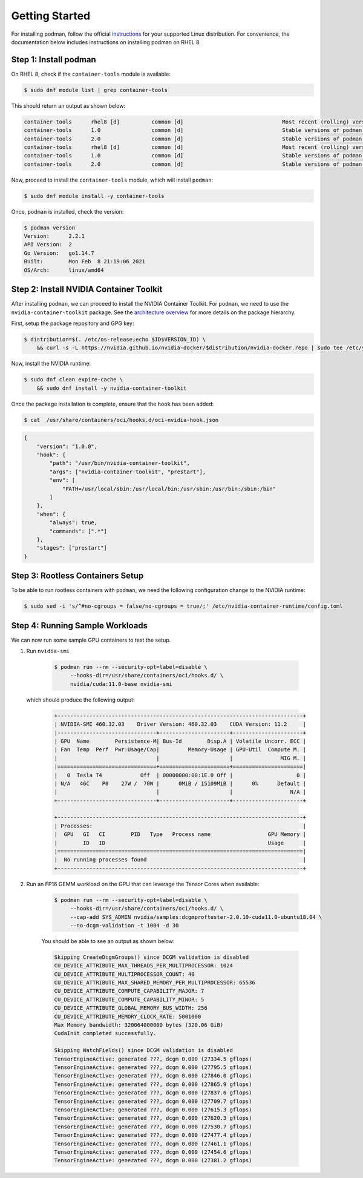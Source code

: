 .. Date: April 08 2021
.. Author: pramarao

Getting Started
=======================

For installing podman, follow the official `instructions <https://podman.io/getting-started/installation>`_ for your supported Linux distribution. 
For convenience, the documentation below includes instructions on installing podman on RHEL 8.

Step 1: Install podman
-------------------------------

On RHEL 8, check if the ``container-tools`` module is available:

.. code-block:: console

    $ sudo dnf module list | grep container-tools

This should return an output as shown below:

.. code-block:: console

    container-tools      rhel8 [d]          common [d]                               Most recent (rolling) versions of podman, buildah, skopeo, runc, conmon, runc, conmon, CRIU, Udica, etc as well as dependencies such as container-selinux built and tested together, and updated as frequently as every 12 weeks.
    container-tools      1.0                common [d]                               Stable versions of podman 1.0, buildah 1.5, skopeo 0.1, runc, conmon, CRIU, Udica, etc as well as dependencies such as container-selinux built and tested together, and supported for 24 months.
    container-tools      2.0                common [d]                               Stable versions of podman 1.6, buildah 1.11, skopeo 0.1, runc, conmon, etc as well as dependencies such as container-selinux built and tested together, and supported as documented on the Application Stream lifecycle page.
    container-tools      rhel8 [d]          common [d]                               Most recent (rolling) versions of podman, buildah, skopeo, runc, conmon, runc, conmon, CRIU, Udica, etc as well as dependencies such as container-selinux built and tested together, and updated as frequently as every 12 weeks.
    container-tools      1.0                common [d]                               Stable versions of podman 1.0, buildah 1.5, skopeo 0.1, runc, conmon, CRIU, Udica, etc as well as dependencies such as container-selinux built and tested together, and supported for 24 months.
    container-tools      2.0                common [d]                               Stable versions of podman 1.6, buildah 1.11, skopeo 0.1, runc, conmon, etc as well as dependencies such as container-selinux built and tested together, and supported as documented on the Application Stream lifecycle page.

Now, proceed to install the ``container-tools`` module, which will install ``podman``:

.. code-block:: console

    $ sudo dnf module install -y container-tools

Once, ``podman`` is installed, check the version:

.. code-block:: console

    $ podman version
    Version:      2.2.1
    API Version:  2
    Go Version:   go1.14.7
    Built:        Mon Feb  8 21:19:06 2021
    OS/Arch:      linux/amd64    

Step 2: Install NVIDIA Container Toolkit
-------------------------------------------

After installing ``podman``, we can proceed to install the NVIDIA Container Toolkit. For ``podman``, we need to use 
the ``nvidia-container-toolkit`` package. See the `architecture overview <https://docs.nvidia.com/datacenter/cloud-native/container-toolkit/arch-overview.html>`_ 
for more details on the package hierarchy. 

First, setup the package repository and GPG key:

.. code-block:: console

    $ distribution=$(. /etc/os-release;echo $ID$VERSION_ID) \
        && curl -s -L https://nvidia.github.io/nvidia-docker/$distribution/nvidia-docker.repo | sudo tee /etc/yum.repos.d/nvidia-docker.repo

Now, install the NVIDIA runtime:

.. code-block:: console

    $ sudo dnf clean expire-cache \
        && sudo dnf install -y nvidia-container-toolkit

Once the package installation is complete, ensure that the ``hook`` has been added: 

.. code-block:: console

    $ cat  /usr/share/containers/oci/hooks.d/oci-nvidia-hook.json

.. code-block:: json

    {
        "version": "1.0.0",
        "hook": {
            "path": "/usr/bin/nvidia-container-toolkit",
            "args": ["nvidia-container-toolkit", "prestart"],
            "env": [
                "PATH=/usr/local/sbin:/usr/local/bin:/usr/sbin:/usr/bin:/sbin:/bin"
            ]
        },
        "when": {
            "always": true,
            "commands": [".*"]
        },
        "stages": ["prestart"]
    }


Step 3: Rootless Containers Setup
------------------------------------

To be able to run rootless containers with ``podman``, we need the following configuration change to the NVIDIA runtime:

.. code-block:: console

    $ sudo sed -i 's/^#no-cgroups = false/no-cgroups = true/;' /etc/nvidia-container-runtime/config.toml

Step 4: Running Sample Workloads
------------------------------------

We can now run some sample GPU containers to test the setup. 

#. Run ``nvidia-smi``

    .. code-block:: console

        $ podman run --rm --security-opt=label=disable \
             --hooks-dir=/usr/share/containers/oci/hooks.d/ \
             nvidia/cuda:11.0-base nvidia-smi
   
   which should produce the following output:

    .. code-block:: console

        +-----------------------------------------------------------------------------+
        | NVIDIA-SMI 460.32.03    Driver Version: 460.32.03    CUDA Version: 11.2     |
        |-------------------------------+----------------------+----------------------+
        | GPU  Name        Persistence-M| Bus-Id        Disp.A | Volatile Uncorr. ECC |
        | Fan  Temp  Perf  Pwr:Usage/Cap|         Memory-Usage | GPU-Util  Compute M. |
        |                               |                      |               MIG M. |
        |===============================+======================+======================|
        |   0  Tesla T4            Off  | 00000000:00:1E.0 Off |                    0 |
        | N/A   46C    P0    27W /  70W |      0MiB / 15109MiB |      0%      Default |
        |                               |                      |                  N/A |
        +-------------------------------+----------------------+----------------------+

        +-----------------------------------------------------------------------------+
        | Processes:                                                                  |
        |  GPU   GI   CI        PID   Type   Process name                  GPU Memory |
        |        ID   ID                                                   Usage      |
        |=============================================================================|
        |  No running processes found                                                 |
        +-----------------------------------------------------------------------------+

#. Run an FP16 GEMM workload on the GPU that can leverage the Tensor Cores when available:

    .. code-block:: console

        $ podman run --rm --security-opt=label=disable \
             --hooks-dir=/usr/share/containers/oci/hooks.d/ \
             --cap-add SYS_ADMIN nvidia/samples:dcgmproftester-2.0.10-cuda11.0-ubuntu18.04 \
             --no-dcgm-validation -t 1004 -d 30

    You should be able to see an output as shown below:

    .. code-block:: console

        Skipping CreateDcgmGroups() since DCGM validation is disabled
        CU_DEVICE_ATTRIBUTE_MAX_THREADS_PER_MULTIPROCESSOR: 1024
        CU_DEVICE_ATTRIBUTE_MULTIPROCESSOR_COUNT: 40
        CU_DEVICE_ATTRIBUTE_MAX_SHARED_MEMORY_PER_MULTIPROCESSOR: 65536
        CU_DEVICE_ATTRIBUTE_COMPUTE_CAPABILITY_MAJOR: 7
        CU_DEVICE_ATTRIBUTE_COMPUTE_CAPABILITY_MINOR: 5
        CU_DEVICE_ATTRIBUTE_GLOBAL_MEMORY_BUS_WIDTH: 256
        CU_DEVICE_ATTRIBUTE_MEMORY_CLOCK_RATE: 5001000
        Max Memory bandwidth: 320064000000 bytes (320.06 GiB)
        CudaInit completed successfully.
        
        Skipping WatchFields() since DCGM validation is disabled
        TensorEngineActive: generated ???, dcgm 0.000 (27334.5 gflops)
        TensorEngineActive: generated ???, dcgm 0.000 (27795.5 gflops)
        TensorEngineActive: generated ???, dcgm 0.000 (27846.0 gflops)
        TensorEngineActive: generated ???, dcgm 0.000 (27865.9 gflops)
        TensorEngineActive: generated ???, dcgm 0.000 (27837.6 gflops)
        TensorEngineActive: generated ???, dcgm 0.000 (27709.7 gflops)
        TensorEngineActive: generated ???, dcgm 0.000 (27615.3 gflops)
        TensorEngineActive: generated ???, dcgm 0.000 (27620.3 gflops)
        TensorEngineActive: generated ???, dcgm 0.000 (27530.7 gflops)
        TensorEngineActive: generated ???, dcgm 0.000 (27477.4 gflops)
        TensorEngineActive: generated ???, dcgm 0.000 (27461.1 gflops)
        TensorEngineActive: generated ???, dcgm 0.000 (27454.6 gflops)
        TensorEngineActive: generated ???, dcgm 0.000 (27381.2 gflops)